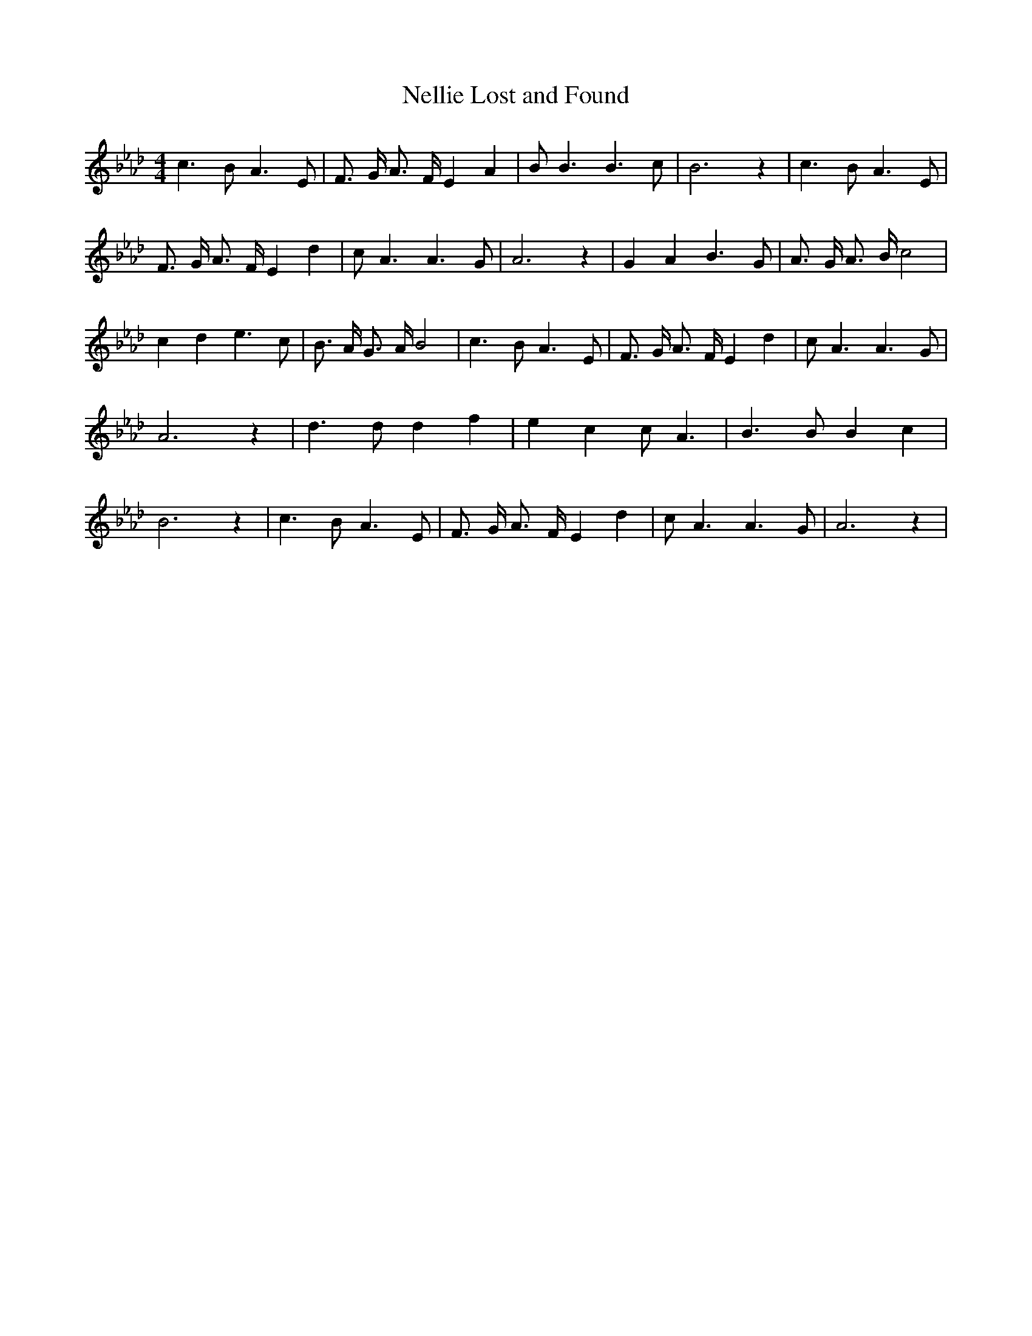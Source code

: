 % Generated more or less automatically by swtoabc by Erich Rickheit KSC
X:1
T:Nellie Lost and Found
M:4/4
L:1/4
K:Ab
 c3/2 B/2 A3/2 E/2| F3/4 G/4 A3/4 F/4 E A| B/2 B3/2 B3/2 c/2| B3 z|\
 c3/2 B/2 A3/2 E/2| F3/4 G/4 A3/4 F/4 E d| c/2 A3/2 A3/2 G/2| A3 z|\
 G A B3/2 G/2| A3/4 G/4 A3/4 B/4 c2| c d e3/2 c/2| B3/4 A/4 G3/4 A/4 B2|\
 c3/2 B/2 A3/2 E/2| F3/4 G/4 A3/4 F/4 E d| c/2 A3/2 A3/2 G/2| A3 z|\
 d3/2 d/2 d f| e c c/2 A3/2| B3/2 B/2 B c| B3 z| c3/2 B/2 A3/2 E/2|\
 F3/4 G/4 A3/4 F/4 E d| c/2 A3/2 A3/2 G/2| A3 z|

